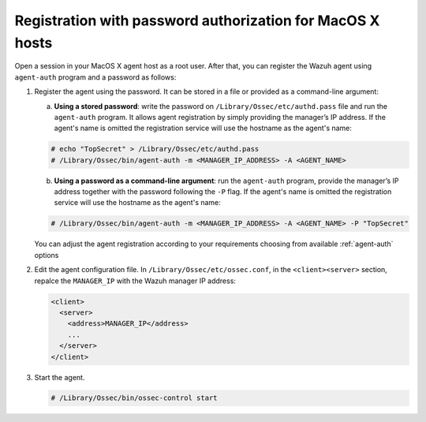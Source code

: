 .. Copyright (C) 2019 Wazuh, Inc.

.. _macos-password-registration:

Registration with password authorization for MacOS X hosts
==========================================================

Open a session in your MacOS X agent host as a root user. After that, you can register the Wazuh agent using ``agent-auth`` program and a password as follows:

1. Register the agent using the password. It can be stored in a file or provided as a command-line argument:

   a) **Using a stored password**: write the password on ``/Library/Ossec/etc/authd.pass`` file and run the ``agent-auth`` program. It allows agent registration by simply providing the manager’s IP address. If the agent's name is omitted the registration service will use the hostname as the agent's name:

   .. code-block:: console

      # echo "TopSecret" > /Library/Ossec/etc/authd.pass
      # /Library/Ossec/bin/agent-auth -m <MANAGER_IP_ADDRESS> -A <AGENT_NAME>

   b) **Using a password as a command-line argument**: run the ``agent-auth`` program, provide the manager’s IP address together with the password following the ``-P`` flag. If the agent's name is omitted the registration service will use the hostname as the agent's name:

   .. code-block:: console

      # /Library/Ossec/bin/agent-auth -m <MANAGER_IP_ADDRESS> -A <AGENT_NAME> -P "TopSecret"

   You can adjust the agent registration according to your requirements choosing from available :ref:`agent-auth` options

2. Edit the agent configuration file. In ``/Library/Ossec/etc/ossec.conf``, in the ``<client><server>`` section, repalce the ``MANAGER_IP`` with the Wazuh manager IP address:

   .. code-block:: xml

     <client>
       <server>
         <address>MANAGER_IP</address>
         ...
       </server>
     </client>

3. Start the agent.

   .. code-block:: console

      # /Library/Ossec/bin/ossec-control start
